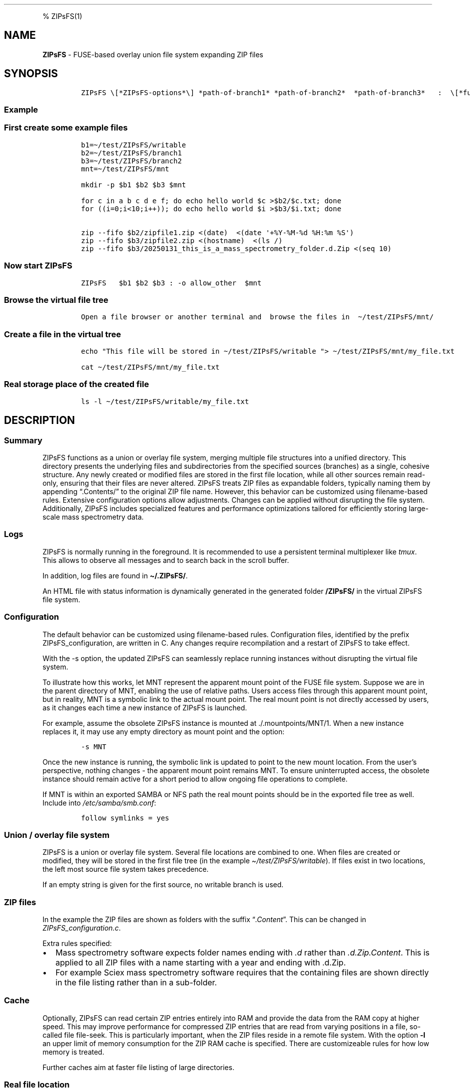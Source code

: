 '\" t
.\" Automatically generated by Pandoc 2.17.1.1
.\"
.\" Define V font for inline verbatim, using C font in formats
.\" that render this, and otherwise B font.
.ie "\f[CB]x\f[]"x" \{\
. ftr V B
. ftr VI BI
. ftr VB B
. ftr VBI BI
.\}
.el \{\
. ftr V CR
. ftr VI CI
. ftr VB CB
. ftr VBI CBI
.\}
.TH "" "" "" "" ""
.hy
.PP
% ZIPsFS(1)
.SH NAME
.PP
\f[B]ZIPsFS\f[R] - FUSE-based overlay union file system expanding ZIP
files
.SH SYNOPSIS
.IP
.nf
\f[C]
ZIPsFS \[rs][*ZIPsFS-options*\[rs]] *path-of-branch1* *path-of-branch2*  *path-of-branch3*   :  \[rs][*fuse-options*\[rs]] *mount-point*
\f[R]
.fi
.SS Example
.SS First create some example files
.IP
.nf
\f[C]
b1=\[ti]/test/ZIPsFS/writable
b2=\[ti]/test/ZIPsFS/branch1
b3=\[ti]/test/ZIPsFS/branch2
mnt=\[ti]/test/ZIPsFS/mnt

mkdir -p $b1 $b2 $b3 $mnt

for c in a b c d e f; do echo hello world $c >$b2/$c.txt; done
for ((i=0;i<10;i++)); do echo hello world $i >$b3/$i.txt; done

zip --fifo $b2/zipfile1.zip <(date)  <(date \[aq]+%Y-%M-%d %H:%m %S\[aq])
zip --fifo $b3/zipfile2.zip <(hostname)  <(ls /)
zip --fifo $b3/20250131_this_is_a_mass_spectrometry_folder.d.Zip <(seq 10)
\f[R]
.fi
.SS Now start ZIPsFS
.IP
.nf
\f[C]
ZIPsFS   $b1 $b2 $b3 : -o allow_other  $mnt
\f[R]
.fi
.SS Browse the virtual file tree
.IP
.nf
\f[C]
Open a file browser or another terminal and  browse the files in  \[ti]/test/ZIPsFS/mnt/
\f[R]
.fi
.SS Create a file in the virtual tree
.IP
.nf
\f[C]
echo \[dq]This file will be stored in \[ti]/test/ZIPsFS/writable \[dq]> \[ti]/test/ZIPsFS/mnt/my_file.txt

cat \[ti]/test/ZIPsFS/mnt/my_file.txt
\f[R]
.fi
.SS Real storage place of the created file
.IP
.nf
\f[C]
ls -l \[ti]/test/ZIPsFS/writable/my_file.txt
\f[R]
.fi
.SH DESCRIPTION
.SS Summary
.PP
ZIPsFS functions as a union or overlay file system, merging multiple
file structures into a unified directory.
This directory presents the underlying files and subdirectories from the
specified sources (branches) as a single, cohesive structure.
Any newly created or modified files are stored in the first file
location, while all other sources remain read-only, ensuring that their
files are never altered.
ZIPsFS treats ZIP files as expandable folders, typically naming them by
appending \[lq].Contents/\[rq] to the original ZIP file name.
However, this behavior can be customized using filename-based rules.
Extensive configuration options allow adjustments.
Changes can be applied without disrupting the file system.
Additionally, ZIPsFS includes specialized features and performance
optimizations tailored for efficiently storing large-scale mass
spectrometry data.
.SS Logs
.PP
ZIPsFS is normally running in the foreground.
It is recommended to use a persistent terminal multiplexer like
\f[I]tmux\f[R].
This allows to observe all messages and to search back in the scroll
buffer.
.PP
In addition, log files are found in \f[B]\[ti]/.ZIPsFS/\f[R].
.PP
An HTML file with status information is dynamically generated in the
generated folder \f[B]/ZIPsFS/\f[R] in the virtual ZIPsFS file system.
.SS Configuration
.PP
The default behavior can be customized using filename-based rules.
Configuration files, identified by the prefix ZIPsFS_configuration, are
written in C.
Any changes require recompilation and a restart of ZIPsFS to take
effect.
.PP
With the -s option, the updated ZIPsFS can seamlessly replace running
instances without disrupting the virtual file system.
.PP
To illustrate how this works, let MNT represent the apparent mount point
of the FUSE file system.
Suppose we are in the parent directory of MNT, enabling the use of
relative paths.
Users access files through this apparent mount point, but in reality,
MNT is a symbolic link to the actual mount point.
The real mount point is not directly accessed by users, as it changes
each time a new instance of ZIPsFS is launched.
.PP
For example, assume the obsolete ZIPsFS instance is mounted at
\&./.mountpoints/MNT/1.
When a new instance replaces it, it may use any empty directory as mount
point and the option:
.IP
.nf
\f[C]
-s MNT
\f[R]
.fi
.PP
Once the new instance is running, the symbolic link is updated to point
to the new mount location.
From the user\[cq]s perspective, nothing changes - the apparent mount
point remains MNT.
To ensure uninterrupted access, the obsolete instance should remain
active for a short period to allow ongoing file operations to complete.
.PP
If MNT is within an exported SAMBA or NFS path the real mount points
should be in the exported file tree as well.
Include into \f[I]/etc/samba/smb.conf\f[R]:
.IP
.nf
\f[C]
follow symlinks = yes
\f[R]
.fi
.SS Union / overlay file system
.PP
ZIPsFS is a union or overlay file system.
Several file locations are combined to one.
When files are created or modified, they will be stored in the first
file tree (in the example \f[I]\[ti]/test/ZIPsFS/writable\f[R]).
If files exist in two locations, the left most source file system takes
precedence.
.PP
If an empty string is given for the first source, no writable branch is
used.
.SS ZIP files
.PP
In the example the ZIP files are shown as folders with the suffix
\[lq]\f[I].Content\f[R]\[rq].
This can be changed in \f[I]ZIPsFS_configuration.c\f[R].
.PP
Extra rules specified:
.IP \[bu] 2
Mass spectrometry software expects folder names ending with \f[I].d\f[R]
rather than \f[I].d.Zip.Content\f[R].
This is applied to all ZIP files with a name starting with a year and
ending with .d.Zip.
.IP \[bu] 2
For example Sciex mass spectrometry software requires that the
containing files are shown directly in the file listing rather than in a
sub-folder.
.SS Cache
.PP
Optionally, ZIPsFS can read certain ZIP entries entirely into RAM and
provide the data from the RAM copy at higher speed.
This may improve performance for compressed ZIP entries that are read
from varying positions in a file, so-called file file-seek.
This is particularly important, when the ZIP files reside in a remote
file system.
With the option \f[B]-l\f[R] an upper limit of memory consumption for
the ZIP RAM cache is specified.
There are customizeable rules for how low memory is treated.
.PP
Further caches aim at faster file listing of large directories.
.SS Real file location
.PP
To see the real file path i.e.\ the file path where a file is physically
stored,
.PP
append \f[B]\[at]SOURCE.TXT\f[R] to the virtual file path.
Example:
.IP
.nf
\f[C]
cat \[ti]/test/ZIPsFS/mnt/1.txt\[at]SOURCE.TXT
\f[R]
.fi
.PP
From a Windows client, these files are not accessible.
This is because they are not listed in the parent folder.
.SS Auto-generation of virtual files
.PP
ZIPsFS can display virtual files which are generated automatically.
This feature is activated by setting the preprocessor macro
\f[B]WITH_AUTOGEN\f[R] to \f[B]1\f[R] in
\f[I]ZIPsFS_configuration.h\f[R].
The first file branch is used to store the generated files.
.PP
A typical use-case are file conversions.
The default rules in ZIPsFS_configuration_autogen.c.
comprise:
.IP \[bu] 2
For image files (jpg, jpeg, png and gif), smaller versions of 25 % and
50 %
.IP \[bu] 2
For image files extracted text usign Optical Character Recognition
.IP \[bu] 2
For PDF files extracted ASCII text
.IP \[bu] 2
For ZIP files the report of the consistency check including check-sums
.IP \[bu] 2
Mass spectrometry files: They are converted to mgf (Mascot) and msML.
For wiff files, the contained 16 bit text is converted to plain ASCII.
.IP \[bu] 2
Apache Parquet files are converted to tsv and tsv.bz2
.PP
For testing, copy an image file:
.IP
.nf
\f[C]
cp file.png \[ti]/test/ZIPsFS/mnt/
\f[R]
.fi
.PP
Auto-generated files are displayed in the virtual file tree in
\f[B]/ZIPsFS/a/\f[R].
Example:
.IP
.nf
\f[C]
ls \[ti]/test/ZIPsFS/mnt/ZIPsFS/a/
\f[R]
.fi
.PP
If they have not be used before and the real file size is still unknown,
an estimated file size is reported.
.PP
Some of the conversions require support for docker.
.SS Limitations - unknown file size
.PP
The system does not know the file size of not-yet-generated files.
This seems to be a common problem of UNIX and Linux.
See
https://fuse-devel.narkive.com/tkGi5trJ/trouble-with-samba-fuse-for-files-of-unknown-size.
Suggestions are welcome.
.PP
Initially, ZIPsFS reports an upper estimate of the expected file size.
This breaks programs that need to know the exact file size such as
\f[I]/usr/bin/tail\f[R].
.PP
How is this problem solved in the virtual file systems /proc annd /sys?
Calling stat /proc/$$/environ.
Consider
.IP
.nf
\f[C]
ls -l /proc/self/environ
\f[R]
.fi
.PP
The reported file size is zero.
Nevertheless, \f[I]cat\f[R], \f[I]more\f[R] and even \f[I]tail\f[R]
work.
Why?
If the FUSE file system returns zero for a file, the content of the
files are not readable.
Any suggested appreciated.
.SS ZIPsFS_autogen_queue.sh
.PP
Some scientific Windows executables do not behave well when started from
a compiled programs like ZIPsFS.
The problem is caused by the the Console API which replaces old fashion
terminal escape sequences.
As a work around, the shell script \f[B]ZIPsFS_autogen_queue.sh\f[R] can
be used.
ZIPsFS pushes tasks and waits for their completion when the symbol
\f[B]PLACEHOLDER_EXTERNAL_QUEUE\f[R] is given instead of an executable
program.
These tasks are performed in the shell script which need to be started
explicitly.
Several instances of this shell script can run in parallel.
.SS ZIPsFS Options
.PP
-h
.PP
Prints brief usage information.
.PP
-l \f[I]Maximum memory for caching ZIP-entries in the RAM\f[R]
.PP
Specifies a limit for the cache.
For example \f[I]-l 8G\f[R] would limit the size of the cache to 8
Gigabyte.
.PP
-c [NEVER,SEEK,RULE,COMPRESSED,ALWAYS]
.PP
Policy for ZIP entries cached in RAM.
.PP
.TS
tab(@);
cw(8.1n) lw(61.9n).
T{
NEVER
T}@T{
ZIP are never cached, even not in case of backward seek.
T}
T{
T}@T{
T}
T{
SEEK
T}@T{
ZIP entries are cached when the file position jumps backward.
This is the default
T}
T{
T}@T{
T}
T{
RULE
T}@T{
ZIP entries are cached according to rules in \f[B]configuration.c\f[R].
T}
T{
T}@T{
T}
T{
COMPRESSED
T}@T{
All compressed ZIP entries are cached.
T}
T{
T}@T{
T}
T{
ALWAYS
T}@T{
All ZIP entries are cached.
T}
T{
T}@T{
T}
.TE
.PP
-s \f[I]path-of-symbolic-link\f[R]
.PP
This is explained in section Configuration.
.PP
-b Run in background.
Not recommended.
.SS Debug Options
.PP
See ZIPsFS.compile.sh for activation of sanitizers.
.PP
-T Checks the capability to print a backtrace.
This requires addr2line which is usually in /usr/bin/ of Linux and
FreeBSD.
For MacOSX, the tool atos is used.
.SS FUSE Options
.PP
-s
.PP
Disable multi-threaded operation to rescue ZIPsFS in case of threading
related bugs.
.PP
-o \f[I]comma separated Options\f[R]
.PP
-o allow_other
.PP
Other users can read the files
.SS Fault management
.PP
When source file structures are stored remotely, there is a risk that
they may be temporarily unavailable.
Overlay file systems typically freeze when calls to the file API block.
Conversely, ZIPsFS should continue to operate with the remaining file
branches.
This is implemented as follows for paths starting with double slash (in
the example \f[I]//computer1/pub\f[R]).
Double slash indicates remote paths which might get unavailable in
analogy to remote UNC paths.
ZIPsFS will periodically check file systems starting with a double
slash.
If the last responds was too long ago then the respective file system is
skipped.
Furthermore the stat() function to obtain the attributes for a file are
queued to be performed in extra threads.
.PP
For files which are located in ZIP files and which are first loaded
entirely into RAM, the system is also robust for interruptions and
blocks during loading.
The system will not freeze.
After some longer time it will try to load the same file from another
branch or return ENOENT.
.PP
If loading of ZIP files fail, loading will be repeated after 1s.
.PP
For ZIP entries loaded entirely into the RAM, the CRC sum is validated
and possible errors are logged.
.SH LIMITATIONS
.SS Hard-links
.PP
Hard-links are not implemented, while symlinks work.
.SS Deleting files
.PP
Files can only be deleted when their physical location is in the first
source.
Conversely, in the FUSE file systems unionfs-fuse and fuse-overlayfs,
files can be always deleted irrespectively of their physical location.
They are canceled out without actually deleting them from their physical
location.
If you need the same behaviour please drop a request-for-feature.
.SS Reading and writing
.PP
Simultaneous Reading and writing of files with the same file descriptor
will only work for files exclusively in the writable source.
.SH BUGS
.PP
Current status: Testing and Bug fixing If ZIPsFS crashes, please send
the stack-trace together with the version number.
.SH AUTHOR
.PP
Christoph Gille
.SH SEE ALSO
.IP \[bu] 2
https://github.com/openscopeproject/ZipROFS
.IP \[bu] 2
https://github.com/google/fuse-archive
.IP \[bu] 2
https://bitbucket.org/agalanin/fuse-zip/src
.IP \[bu] 2
https://github.com/google/mount-zip
.IP \[bu] 2
https://github.com/cybernoid/archivemount
.IP \[bu] 2
https://github.com/mxmlnkn/ratarmount

